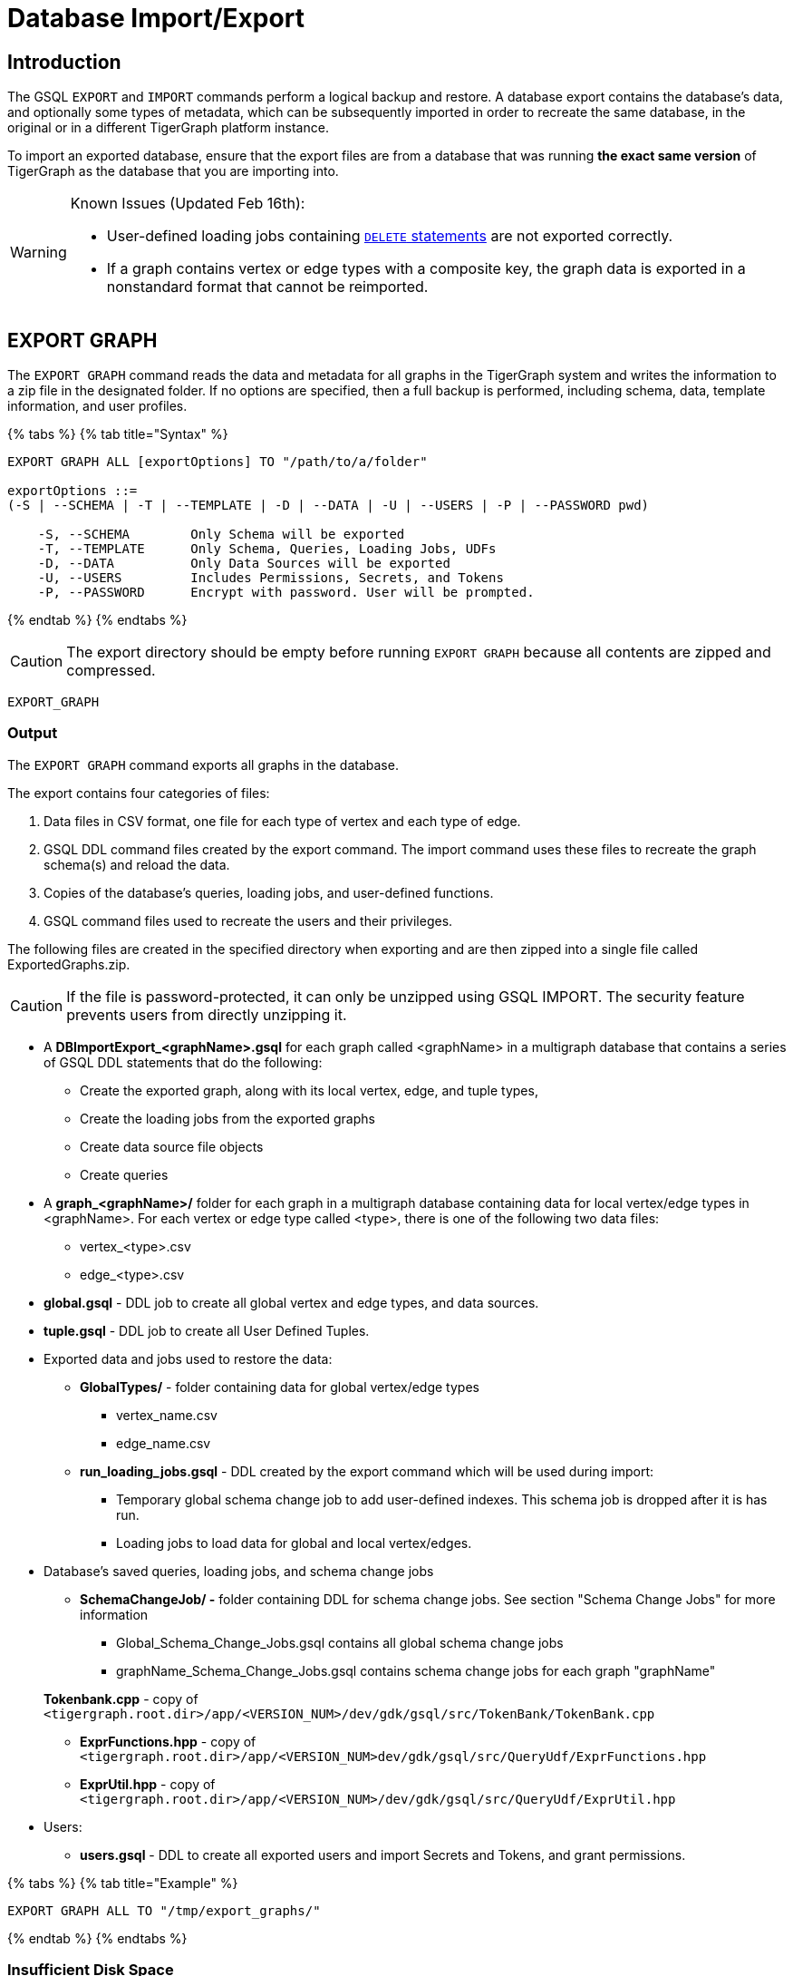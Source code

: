 = Database Import/Export
:description: Export/Import is a complement to Backup/Restore, not a substitute.

== Introduction

The GSQL `EXPORT` and `IMPORT` commands perform a logical backup and restore. A database export contains the database's data, and optionally some types of metadata, which can be subsequently imported in order to recreate the same database, in the original or in a different TigerGraph platform instance.

To import an exported database, ensure that the export files are from a database that was running *the exact same version* of TigerGraph as the database that you are importing into.

[WARNING]
====
Known Issues (Updated Feb 16th):

* User-defined loading jobs containing xref:3.2@gsql-ref:ddl-and-loading:creating-a-loading-job.adoc#_delete_statement[`DELETE` statements] are not exported correctly.
* If a graph contains vertex or edge types with a composite key, the graph data is exported in a nonstandard format that cannot be reimported.
====

== EXPORT GRAPH

The `EXPORT GRAPH` command reads the data and metadata for all graphs in the TigerGraph system and writes the information to a zip file in the designated folder. If no options are specified, then a full backup is performed, including schema, data, template information, and user profiles.

{% tabs %}
{% tab title="Syntax" %}

[source,text]
----
EXPORT GRAPH ALL [exportOptions] TO "/path/to/a/folder"

exportOptions ::=
(-S | --SCHEMA | -T | --TEMPLATE | -D | --DATA | -U | --USERS | -P | --PASSWORD pwd)

    -S, --SCHEMA        Only Schema will be exported
    -T, --TEMPLATE      Only Schema, Queries, Loading Jobs, UDFs
    -D, --DATA          Only Data Sources will be exported
    -U, --USERS         Includes Permissions, Secrets, and Tokens
    -P, --PASSWORD      Encrypt with password. User will be prompted.
----

{% endtab %}
{% endtabs %}

[CAUTION]
====
The export directory should be empty before running `EXPORT GRAPH` because all contents are zipped and compressed.
====

`EXPORT_GRAPH`

=== Output

The `EXPORT GRAPH` command exports all graphs in the database.

The export contains four categories of files:

. Data files in CSV format, one file for each type of vertex and each type of edge.
. GSQL DDL command files created by the export command. The import command uses these files to recreate the graph schema(s) and reload the data.
. Copies of the database's queries, loading jobs, and user-defined functions.
. GSQL command files used to recreate the users and their privileges.

The following files are created in the specified directory when exporting and are then zipped into a single file called ExportedGraphs.zip.

[CAUTION]
====
If the file is password-protected, it can only be unzipped using GSQL IMPORT. The security feature prevents users from directly unzipping it.
====

* A *DBImportExport_<graphName>.gsql* for each graph called <graphName> in a multigraph database that contains a series of GSQL DDL statements that do the following:
 ** Create the exported graph, along with its local vertex, edge, and tuple types,
 ** Create the loading jobs from the exported graphs
 ** Create data source file objects
 ** Create queries
* A *graph_<graphName>/* folder for each graph in a multigraph database containing data for local vertex/edge types in <graphName>. For each vertex or edge type called <type>, there is one of the following two data files:
 ** vertex_<type>.csv
 ** edge_<type>.csv
* *global.gsql* - DDL job to create all global vertex and edge types, and data sources.
* *tuple.gsql* - DDL job to create all User Defined Tuples.
* Exported data and jobs used to restore the data:
 ** *GlobalTypes/* - folder containing data for global vertex/edge types
  *** vertex_name.csv
  *** edge_name.csv
 ** *run_loading_jobs.gsql* - DDL created by the export command which will be used during import:
  *** Temporary global schema change job to add user-defined indexes. This schema job is dropped after it is has run.
  *** Loading jobs to load data for global and local vertex/edges.
* Database's saved queries, loading jobs, and schema change jobs
 ** *SchemaChangeJob/ -* folder containing DDL for schema change jobs. See section "Schema Change Jobs" for more information
  *** Global_Schema_Change_Jobs.gsql contains all global schema change jobs
  *** graphName_Schema_Change_Jobs.gsql contains schema change jobs for each graph "graphName"

+
*Tokenbank.cpp* - copy of `<tigergraph.root.dir>/app/<VERSION_NUM>/dev/gdk/gsql/src/TokenBank/TokenBank.cpp`
 ** *ExprFunctions.hpp* - copy of `<tigergraph.root.dir>/app/<VERSION_NUM>dev/gdk/gsql/src/QueryUdf/ExprFunctions.hpp`
 ** *ExprUtil.hpp* - copy of `<tigergraph.root.dir>/app/<VERSION_NUM>/dev/gdk/gsql/src/QueryUdf/ExprUtil.hpp`
* Users:
 ** *users.gsql* - DDL to create all exported users and import Secrets and Tokens, and grant permissions.

{% tabs %}
{% tab title="Example" %}

[source,text]
----
EXPORT GRAPH ALL TO "/tmp/export_graphs/"
----

{% endtab %}
{% endtabs %}

=== Insufficient Disk Space

If not enough disk space is available for the data to be exported, the system returns an error message indicating not all data has been exported. Some data may have already been written to disk. If an insufficient disk error occurs, the files will not be zipped, due to the possibility of corrupted data which would then corrupt the zip file. The user should clear enough disk space, including deleting the partially exported data, before reattempting the export.

[CAUTION]
====
It is possible for all the files to be written to disk and then to run out of disk space during the zip operation. If that is the case, the system will report this error. The unzipped files will be present in the specified export directory.
====

=== Default Timeout and Session Parameter export_timeout

If the timeout limit is reached during export, the system returns an error message indicating not all data has been exported. Some data may have already been written to disk. If a timeout error occurs, the files will not be zipped. The user should delete the export files, increase the timeout limit and then rerun the export.

The timeout limit is controlled by the session parameter *export_timeout*.  The default timeout is ~138 hours. To change the timeout limit, use the command:

[source,text]
----
set export_timeout = <timeout_in_ms>
----

== IMPORT GRAPH

The `IMPORT GRAPH` command unzips the `.zip` file `ExportedGraph.zip` located in the designated folder, unzips it, and then runs the GSQL command files within.

{% tabs %}
{% tab title="Syntax" %}

[source,text]
----
IMPORT GRAPH ALL [importOptions] FROM "/path/from/a/folder"

importOptions ::= [-P | --PASSWORD ] [ (-KU | -- keep-users]
    -P,  --PASSWORD     Decrypt with password. User will be prompted.
    -KU, --KEEP-USERS   Do not delete user identities before importing
----

{% endtab %}
{% endtabs %}

{% tabs %}
{% tab title="Example" %}

[source,text]
----
IMPORT GRAPH ALL FROM "/tmp/export_graphs/"
----

{% endtab %}
{% endtabs %}

[WARNING]
====
`IMPORT GRAPH` looks for specific filenames.  If either the zip file or any of its contents are renamed by the user, IMPORT GRAPH may fail.
====

[WARNING]
====
`IMPORT GRAPH` erases the current database (equivalent to running DROP ALL). The current version does not support incremental or supplemental changes to an existing database (except for the --keep-users option)
====

=== Required privilege

`WRITE_SCHEMA`, `WRITE_QUERY`, `WRITE_LOADINGJOB`, `EXECUTE_LOADINGJOB`, `DROP ALL`, `WRITE_USERS`

=== Loading Jobs

There are two sets of loading jobs:

. Those that were in the *catalog* of the database which was exported. These are embedded in the file DBImportExport_graphName.gsql
. Those that are *created by EXPORT GRAPH* and are used to assist with the import process. These are embedded in the file run_loading_jobs,gsql.

The catalog loading jobs are not needed to restore the data. They are included for archival purposes.

[CAUTION]
====
Some special rules apply to importing loading jobs. Some catalog loading jobs will not be imported.
====

. *If a catalog loading job contains `DEFINE FILENAME F = "/path/to/file/"`*, the path will be removed and the imported loading job will only contain *`DEFINE FILENAME F`*.  This is to allow a loading job to still be imported even though the file may no longer exist or the path may be different due to moving to another TigerGraph instance.
. *If a specific file path is used directly in the LOAD statement, and the file cannot be found, the loading job cannot be created and will be skipped.*  For example, `LOAD "/path/to/file" to vertex v1` cannot be created if `/path/to/file` does not exist.
. *Any file path using `$sys.data_root` will be skipped.* This is because the value of `$sys.data_root` is  not retained from export. During import, `$sys.data_root` is set to the root folder of the import location.

=== Schema Change Jobs

There are two sets of schema change jobs:

. Those that were in the catalog of the database which was exported. These are stored in the folder /SchemaChangeJobs.
. Those that were created by EXPORT GRAPH and are used to assist with the import process.  These are in the run_loading_jobs.gsql command file.  The jobs are dropped after the import command is finished with them.

The database's schema change jobs are not executed during the import process. This is because if a schema change job had been run before the export, then the exported schema already reflects the result of the schema change job. The directory /SchemaChangeJobs contains these files:

* *Global_Schema_Change_Jobs.gsql* contains all global schema change jobs
* *<graphName>_Schema_Change_Jobs.gsql* contains schema change jobs for each graph <graphName>.

== Cluster Mode

In v3.0, importing and exporting clusters is not fully automated. The database can be exported and imported by following some additional steps.

=== Export from a Cluster

Rather than creating a single export zip file, export will create a file for each machine. Before exporting, specific folders must be created on each server using the following commands:

{% tabs %}
{% tab title="Run on each server before EXPORT" %}

[source,text]
----
grun all "mkdir -p /path/to/export_directory/GlobalTypes/"
grun all "mkdir -p /path/to/export_directory/graph_<graphName>/"
----

{% endtab %}
{% endtabs %}

Then run the export command on one server. The EXPORT command does not bundle all the files to one server, and it does not compress each server's files to one zip. Some files, including the data files, will be exported to each server, to the folders created above. Some files will be only on the local server where EXPORT GRAPH was run.

=== Import to a Cluster

==== 1. Place the files on the import servers

You may only import to a cluster that has the same number and configuration of servers as the data from which the export originated. *Transfer the files from one export server to a corresponding import server.* That is, copy the files from +
`export_server_n:/path/to/export_directory` to +
`import_server_n:/path/to/import/directory`

. Manually modify the loading jobs

On the main server, edit the run_loading_jobs.gsql files as follows.

Find the line(s) of the form: +
`+LOAD "sys.data_root/.../<vertex_or_edge_type>.csv"+` +
Close to it should be similar line that is commented out which have the "all:" data source directive: +
`+#LOAD "all:sys.data_root/.../<vertex_or_edge_type>.csv"+`

See the example below:

[source,text]
----
LOAD "$sys.data_root/graph_graph1/localE.csv"
#If running on a cluster, check that the file exists on all nodes then uncomment the line below and comment the line above.
#LOAD "all:$sys.data_root/graph_graph1/localE.csv"
    TO EDGE localE VALUES ($"from", $"to") USING SEPARATOR = "^]", HEADER = "true";
----

*Comment out the LOAD line and uncomment the LOAD all: line*. Be sure that you do this for all data source files.

. Run the IMPORT GRAPH command from the main server (e.g., the one that corresponds to the server where EXPORT GRAPH was run).
